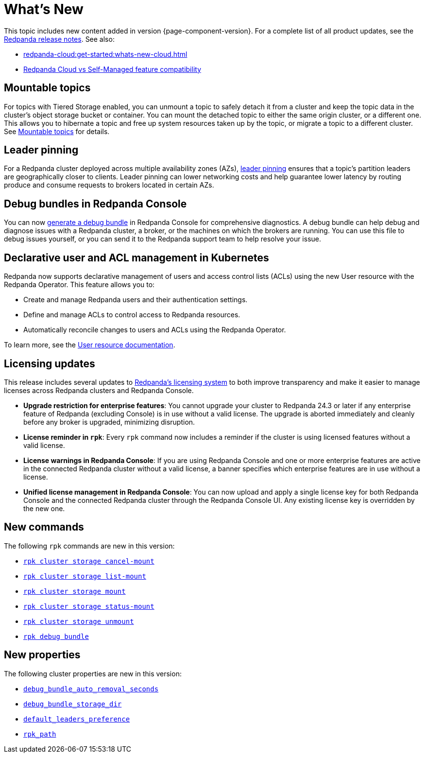 = What's New
:description: Summary of new features and updates in the release.
:page-aliases: get-started:whats-new-233.adoc, get-started:whats-new-241.adoc

This topic includes new content added in version {page-component-version}. For a complete list of all product updates, see the https://github.com/redpanda-data/redpanda/releases/[Redpanda release notes^]. See also:

* xref:redpanda-cloud:get-started:whats-new-cloud.adoc[] 
* xref:redpanda-cloud:get-started:cloud-overview.adoc#redpanda-cloud-vs-self-managed-feature-compatibility[Redpanda Cloud vs Self-Managed feature compatibility]

== Mountable topics

For topics with Tiered Storage enabled, you can unmount a topic to safely detach it from a cluster and keep the topic data in the cluster's object storage bucket or container. You can mount the detached topic to either the same origin cluster, or a different one. This allows you to hibernate a topic and free up system resources taken up by the topic, or migrate a topic to a different cluster. See xref:manage:mountable-topics.adoc[Mountable topics] for details.

== Leader pinning

For a Redpanda cluster deployed across multiple availability zones (AZs), xref:develop:produce-data/leader-pinning.adoc[leader pinning] ensures that a topic's partition leaders are geographically closer to clients. Leader pinning can lower networking costs and help guarantee lower latency by routing produce and consume requests to brokers located in certain AZs.

== Debug bundles in Redpanda Console

You can now xref:troubleshoot:debug-bundle/index.adoc[generate a debug bundle] in Redpanda Console for comprehensive diagnostics. A debug bundle can help debug and diagnose issues with a Redpanda cluster, a broker, or the machines on which the brokers are running. You can use this file to debug issues yourself, or you can send it to the Redpanda support team to help resolve your issue.

== Declarative user and ACL management in Kubernetes

Redpanda now supports declarative management of users and access control lists (ACLs) using the new User resource with the Redpanda Operator. This feature allows you to:

- Create and manage Redpanda users and their authentication settings.
- Define and manage ACLs to control access to Redpanda resources.
- Automatically reconcile changes to users and ACLs using the Redpanda Operator.

To learn more, see the xref:manage:kubernetes/security/authentication/k-user-controller.adoc[User resource documentation].

== Licensing updates

This release includes several updates to xref:get-started:licensing/overview.adoc[Redpanda's licensing system] to both improve transparency and make it easier to manage licenses across Redpanda clusters and Redpanda Console.

- *Upgrade restriction for enterprise features*: You cannot upgrade your cluster to Redpanda 24.3 or later if any enterprise feature of Redpanda (excluding Console) is in use without a valid license. The upgrade is aborted immediately and cleanly before any broker is upgraded, minimizing disruption.

- *License reminder in `rpk`*: Every `rpk` command now includes a reminder if the cluster is using licensed features without a valid license.

- *License warnings in Redpanda Console*: If you are using Redpanda Console and one or more enterprise features are active in the connected Redpanda cluster without a valid license, a banner specifies which enterprise features are in use without a license.

- *Unified license management in Redpanda Console*: You can now upload and apply a single license key for both Redpanda Console and the connected Redpanda cluster through the Redpanda Console UI. Any existing license key is overridden by the new one.

== New commands 

The following `rpk` commands are new in this version:

* xref:reference:rpk/rpk-cluster/rpk-cluster-storage-cancel-mount.adoc[`rpk cluster storage cancel-mount`]
* xref:reference:rpk/rpk-cluster/rpk-cluster-storage-list-mount.adoc[`rpk cluster storage list-mount`]
* xref:reference:rpk/rpk-cluster/rpk-cluster-storage-mount.adoc[`rpk cluster storage mount`]
* xref:reference:rpk/rpk-cluster/rpk-cluster-storage-status-mount.adoc[`rpk cluster storage status-mount`]
* xref:reference:rpk/rpk-cluster/rpk-cluster-storage-unmount.adoc[`rpk cluster storage unmount`]
* xref:reference:rpk/rpk-debug/rpk-debug-bundle.adoc[`rpk debug bundle`]

== New properties

The following cluster properties are new in this version:

* xref:reference:properties/cluster-properties.adoc#debug_bundle_auto_removal_seconds[`debug_bundle_auto_removal_seconds`]
* xref:reference:properties/cluster-properties.adoc#debug_bundle_storage_dir[`debug_bundle_storage_dir`]
* xref:reference:properties/cluster-properties.adoc#default_leaders_preference[`default_leaders_preference`]
* xref:reference:properties/cluster-properties.adoc#rpk_path[`rpk_path`]